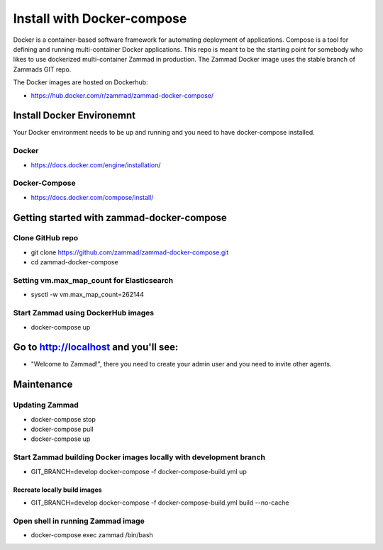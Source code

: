 Install with Docker-compose
***************************

Docker is a container-based software framework for automating deployment of applications. Compose is a tool for defining and running multi-container Docker applications.
This repo is meant to be the starting point for somebody who likes to use dockerized multi-container Zammad in production.
The Zammad Docker image uses the stable branch of Zammads GIT repo.

The Docker images are hosted on Dockerhub:

* https://hub.docker.com/r/zammad/zammad-docker-compose/


Install Docker Environemnt
==========================

Your Docker environment needs to be up and running and you need to have docker-compose installed.

Docker
------

* https://docs.docker.com/engine/installation/

Docker-Compose
--------------

* https://docs.docker.com/compose/install/


Getting started with zammad-docker-compose
==========================================

Clone GitHub repo
-----------------

* git clone https://github.com/zammad/zammad-docker-compose.git
* cd zammad-docker-compose

Setting vm.max_map_count for Elasticsearch
------------------------------------------

* sysctl -w vm.max_map_count=262144

Start Zammad using DockerHub images
-----------------------------------

* docker-compose up


Go to http://localhost and you'll see:
======================================

* "Welcome to Zammad!", there you need to create your admin user and you need to invite other agents.


Maintenance
===========

Updating Zammad
---------------

* docker-compose stop
* docker-compose pull
* docker-compose up


Start Zammad building Docker images locally with development branch
-------------------------------------------------------------------

* GIT_BRANCH=develop docker-compose -f docker-compose-build.yml up

Recreate locally build images
~~~~~~~~~~~~~~~~~~~~~~~~~~~~~

* GIT_BRANCH=develop docker-compose -f docker-compose-build.yml build --no-cache


Open shell in running Zammad image
----------------------------------

* docker-compose exec zammad /bin/bash
